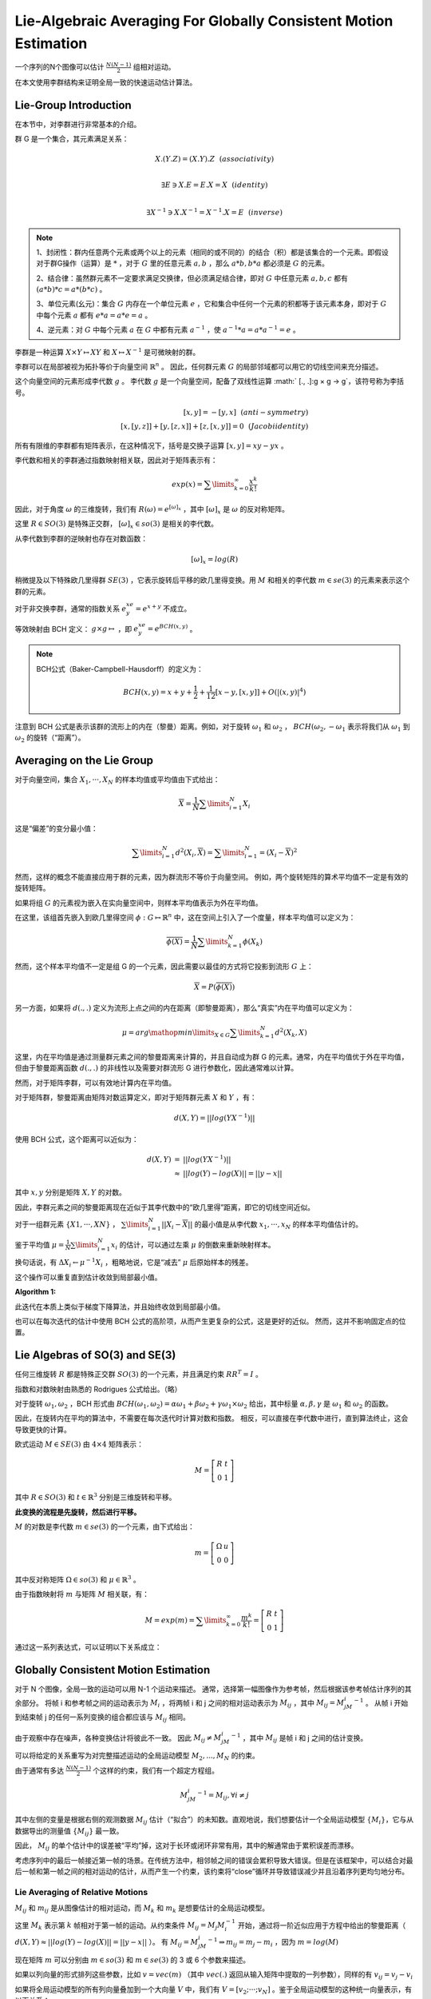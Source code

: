 Lie-Algebraic Averaging For Globally Consistent Motion Estimation
===================================================================

一个序列的N个图像可以估计 :math:`\frac{N(N-1)}{2}` 组相对运动。

在本文使用李群结构来证明全局一致的快速运动估计算法。

Lie-Group Introduction
----------------------

在本节中，对李群进行非常基本的介绍。

群 G 是一个集合，其元素满足关系：

.. math::

   X.(Y.Z) = (X.Y).Z~~(associativity)\\

   \exists E \ni X.E = E.X = X~~(identity)\\

   \exists X^{-1} \ni X.X^{-1} = X^{-1}.X = E~~(inverse)

.. note::

   1、封闭性：群内任意两个元素或两个以上的元素（相同的或不同的）的结合（积）都是该集合的一个元素。即假设对于群G操作（运算）是 :math:`*` ，对于 :math:`G` 里的任意元素 :math:`a,b` ，那么 :math:`a*b, b*a` 都必须是 :math:`G` 的元素。

   2、结合律：虽然群元素不一定要求满足交换律，但必须满足结合律，即对 :math:`G` 中任意元素 :math:`a,b,c` 都有 :math:`(a*b)*c=a*(b*c)` 。

   3、单位元素(幺元)：集合 :math:`G` 内存在一个单位元素 :math:`e` ，它和集合中任何一个元素的积都等于该元素本身，即对于 :math:`G` 中每个元素 :math:`a` 都有  :math:`e*a = a*e = a` 。

   4、逆元素：对 :math:`G` 中每个元素 :math:`a` 在 :math:`G` 中都有元素 :math:`a^{-1}` ，使  :math:`a^{-1}*a=a*a^{-1}=e` 。

李群是一种运算 :math:`X \times Y \mapsto XY` 和 :math:`X \mapsto X^{-1}` 是可微映射的群。

李群可以在局部被视为拓扑等价于向量空间  :math:`\mathbb{R}^{n}` 。 因此，任何群元素 :math:`G` 的局部邻域都可以用它的切线空间来充分描述。

这个向量空间的元素形成李代数 :math:`g` 。 李代数 :math:`g` 是一个向量空间，配备了双线性运算 :math:`  [., .]:g × g → g`，该符号称为李括号。

.. math::

   [x,y] = -[y,x]~~(anti  − symmetry)\\
   [x,[y,z]] + [ y,[z,x]] + [z,[x,y]] = 0~~(Jacobi   identity)

所有有限维的李群都有矩阵表示，在这种情况下，括号是交换子运算  :math:`[x, y]=xy − yx` 。

李代数和相关的李群通过指数映射相关联，因此对于矩阵表示有：

.. math::

   exp(x) = \sum\limits_{k=0}^{\infty} \frac{x^k}{k!}

因此，对于角度 :math:`\omega` 的三维旋转，我们有  :math:`R(\omega) = e^{[\omega]_x}` ，其中 :math:`[\omega]_x` 是  :math:`\omega`  的反对称矩阵。

这里  :math:`R ∈ SO(3)` 是特殊正交群， :math:`[\omega]_x \in so(3)` 是相关的李代数。

从李代数到李群的逆映射也存在对数函数：

.. math::

   [\omega]_x = log(R)

稍微提及以下特殊欧几里得群 :math:`SE(3)` ，它表示旋转后平移的欧几里得变换。用 :math:`M` 和相关的李代数  :math:`m \in se(3)` 的元素来表示这个群的元素。

对于非交换李群，通常的指数关系 :math:`e^xe^y = e^{x+y}` 不成立。

等效映射由 BCH 定义： :math:`g \times g \mapsto` ，即 :math:`e^xe^y = e^{BCH(x,y)}` 。

.. note::

   BCH公式（Baker-Campbell-Hausdorff）的定义为：

   .. math::

      BCH(x,y) = x + y + \frac{1}{2} + \frac{1}{12}[x-y,[x,y]] + O(|(x,y)|^4)

注意到 BCH 公式是表示该群的流形上的内在（黎曼）距离。例如，对于旋转 :math:`\omega_1` 和 :math:`\omega_2` ， :math:`BCH(\omega_2, -\omega_1` 表示将我们从 :math:`\omega_1` 到 :math:`\omega_2` 的旋转（“距离”）。

Averaging on the Lie Group
-----------------------------

对于向量空间，集合 :math:`{X_1,···,X_N}` 的样本均值或平均值由下式给出：

.. math::

   \overline{X} = \frac{1}{N} \sum\limits_{i=1}^{N} X_i

这是“偏差”的变分最小值：

.. math::

   \sum\limits_{i=1}^N d^2(X_i,\overline{X}) = \sum\limits_{i=1}^N = (X_i - \overline{X})^2

然而，这样的概念不能直接应用于群的元素，因为群流形不等价于向量空间。 例如，两个旋转矩阵的算术平均值不一定是有效的旋转矩阵。

如果将组 :math:`G` 的元素视为嵌入在实向量空间中，则样本平均值表示为外在平均值。

在这里，该组首先嵌入到欧几里得空间  :math:`\phi : G \mapsto \mathbb{R}^n` 中，这在空间上引入了一个度量，样本平均值可以定义为：

.. math::

   \overline{\phi(X)} = \frac{1}{N} \sum\limits_{k=1}^N \phi(X_k)

然而，这个样本平均值不一定是组 G 的一个元素，因此需要以最佳的方式将它投影到流形 :math:`G` 上：

.. math::

   \overline{X} = P(\overline{\phi(X)})

另一方面，如果将 :math:`d(., .)` 定义为流形上点之间的内在距离（即黎曼距离），那么“真实”内在平均值可以定义为：

.. math::

   \mu = arg \mathop{min}\limits_{X\in G} \sum\limits_{k=1}^N d^2(X_k,X)

这里，内在平均值是通过测量群元素之间的黎曼距离来计算的，并且自动成为群 G 的元素。通常，内在平均值优于外在平均值，但由于黎曼距离函数 :math:`d(., .)` 的非线性以及需要对群流形 G 进行参数化，因此通常难以计算。

然而，对于矩阵李群，可以有效地计算内在平均值。

对于矩阵群，黎曼距离由矩阵对数运算定义，即对于矩阵群元素 :math:`X` 和 :math:`Y` ，有：

.. math::

   d(X,Y) = ||log(YX^{-1})||

使用 BCH 公式，这个距离可以近似为：

.. math::

   \begin{eqnarray}
   d(X,Y) &=& ||log(YX^{-1})||\\
   &\approx& ||log(Y) - log(X)|| = ||y - x||
   \end{eqnarray}

其中 :math:`x,y` 分别是矩阵 :math:`X,Y` 的对数。

因此，李群元素之间的黎曼距离现在近似于其李代数中的“欧几里得”距离，即它的切线空间近似。

对于一组群元素  :math:`\{X1 , ··· , XN \}` ， :math:`\sum\limits_{i=1}^N||X_i - \overline{X}||` 的最小值是从李代数  :math:`{x_1 , ··· , x_N }` 的样本平均值估计的。

鉴于平均值 :math:`\mu = \frac{1}{N} \sum\limits_{i=1}^N x_i` 的估计，可以通过左乘 :math:`\mu` 的倒数来重新映射样本。

换句话说，有  :math:`\Delta X_i \leftarrow \mu^{-1} X_i` ，粗略地说，它是“减去” :math:`\mu` 后原始样本的残差。

这个操作可以重复直到估计收敛到局部最小值。

:Algorithm 1:

   .. figure:: 1.jpg
      :figclass: algin-center
      :scale: 70%

此迭代在本质上类似于梯度下降算法，并且始终收敛到局部最小值。

也可以在每次迭代的估计中使用 BCH 公式的高阶项，从而产生更复杂的公式，这是更好的近似。 然而，这并不影响固定点的位置。

Lie Algebras of SO(3) and SE(3)
---------------------------------

任何三维旋转 :math:`R` 都是特殊正交群 :math:`SO(3)` 的一个元素，并且满足约束 :math:`RR^T = I` 。

指数和对数映射由熟悉的 Rodrigues 公式给出。（略）

对于旋转  :math:`\omega_1,\omega_2` ，BCH 形式由  :math:`BCH(\omega_1,\omega_2) = \alpha \omega_1 + \beta \omega_2 + \gamma \omega_1 \times \omega_2` 给出，其中标量  :math:`\alpha, \beta, \gamma` 是 :math:`\omega_1` 和 :math:`\omega_2` 的函数。

因此，在旋转内在平均的算法中，不需要在每次迭代时计算对数和指数。 相反，可以直接在李代数中进行，直到算法终止，这会导致更快的计算。

欧式运动 :math:`M\in SE(3)`  由 :math:`4 \times 4` 矩阵表示：

.. math::

   M = \left[
   \begin{matrix}
   R & t\\0 & 1
   \end{matrix}
   \right]

其中  :math:`R \in SO(3)` 和  :math:`t \in \mathbb{R}^3` 分别是三维旋转和平移。

**此变换的流程是先旋转，然后进行平移。**

:math:`M` 的对数是李代数  :math:`m \in se(3)` 的一个元素，由下式给出：

.. math::

   m = \left[
   \begin{matrix}
   \Omega & u \\0 & 0
   \end{matrix}
   \right]

其中反对称矩阵  :math:`\Omega \in so(3)` 和  :math:`\mu \in \mathbb{R}^3` 。

由于指数映射将 :math:`m` 与矩阵 :math:`M` 相关联，有：

.. math::

   M = exp(m) = \sum\limits_{k=0}^\infty \frac{m^k}{k!} = \left[
   \begin{matrix}
   R & t\\0 & 1
   \end{matrix}
   \right]

通过这一系列表达式，可以证明以下关系成立：

.. figure:: 2.jpg
   :figclass: align-center
   :scale: 75%


Globally Consistent Motion Estimation
--------------------------------------

对于 N 个图像，全局一致的运动可以用 N-1 个运动来描述。
通常，选择第一幅图像作为参考帧，然后根据该参考帧估计序列的其余部分。
将帧 i 和参考帧之间的运动表示为  :math:`M_i` ，将两帧 i 和 j 之间的相对运动表示为  :math:`M_{ij}` ，其中  :math:`M_{ij} = M_jM_i^{-1}` 。
从帧 i 开始到结束帧 j 的任何一系列变换的组合都应该与 :math:`M_{ij}` 相同。

.. figure:: 3.jpg
   :figclass: align-center
   :scale: 60%

由于观察中存在噪声，各种变换估计将彼此不一致。 因此 :math:`M_{ij} \ne M_jM_i^{-1}` ，其中 :math:`M_{ij}` 是帧 i 和 j 之间的估计变换。

可以将给定的关系重写为对完整描述运动的全局运动模型  :math:`{M_2 , ... , M_N }` 的约束。

由于通常有多达 :math:`\frac{N(N-1)}{2}` 个这样的约束，我们有一个超定方程组。

.. math::

   M_jM_i^{-1} = M_{ij}, \forall i \ne j

其中左侧的变量是根据右侧的观测数据 :math:`M_{ij}` 估计（“拟合”）的未知数。直观地说，我们想要估计一个全局运动模型  :math:`\{M_i\}`，它与从数据导出的测量值  :math:`\{M_{ij}\}` 最一致。

因此， :math:`M_{ij}` 的单个估计中的误差被“平均”掉，这对于长环或闭环非常有用，其中的解通常由于累积误差而漂移。

考虑序列中的最后一帧接近第一帧的场景。在传统方法中，相邻帧之间的错误会累积导致大错误。但是在该框架中，可以结合对最后一帧和第一帧之间的相对运动的估计，从而产生一个约束，该约束将“close”循环并导致错误减少并且沿着序列更均匀地分布。

Lie Averaging of Relative Motions
^^^^^^^^^^^^^^^^^^^^^^^^^^^^^^^^^^

:math:`M_{ij}` 和 :math:`m_{ij}` 是从图像估计的相对运动，而 :math:`M_k` 和 :math:`m_k` 是想要估计的全局运动模型。

这里 :math:`M_k` 表示第 :math:`k` 帧相对于第一帧的运动。从约束条件  :math:`M_{ij} = M_j M_i^{-1}` 开始，通过将一阶近似应用于方程中给出的黎曼距离（ :math:`d(X,Y) \approx ||log(Y) - log(X) || = ||y - x||` ）。
有 :math:`M_{ij} = M_jM_i^{-1} \Rightarrow m_{ij} = m_j - m_i` ，因为 :math:`m = log(M)`

现在矩阵 :math:`m` 可以分别由 :math:`m \in so(3)` 和  :math:`m \in se(3)` 的 3 或 6 个参数来描述。

如果以列向量的形式排列这些参数，比如  :math:`v = vec(m)` （其中  :math:`vec(.)` 返回从输入矩阵中提取的一列参数），同样的有 :math:`v_{ij} = v_j - v_i`

如果将全局运动模型的所有列向量叠加到一个大向量 :math:`V` 中，我们有  :math:`V =[v_2 ; ···; v_N]` 。鉴于全局运动模型的这种统一向量表示，有以下关系：

.. math::

   \begin{eqnarray}
   M_{ij} = M_jM_i^{-1} \Rightarrow m_{ij} = m_j - m_i\\
   \Rightarrow v_{ij} &=& v_j - v_i\\
   \Rightarrow v_{ij} &=& \underbrace{[···-I···I···]}V
   \end{eqnarray}

其中 :math:`I` 表示维度为 :math:`N_{dim} \times N_{dim}` 的单位矩阵（其中 :math:`N_{dim} = 3~~or~~6` ）。

:math:`D_{ij}` 是一个大小为 :math:`N_{dim} \times (N_{dim} \ times N - 1)`  的矩阵，矩阵  :math:`-I` 和 :math:`I` 分别位于位置 :math:`i` 和 :math:`j` ，并充当帧 :math:`i` 和 :math:`j` 的“下标”矩阵。

换句话说，将 :math:`D_{ij}` 应用于向量 :math:`V` 挑选出 :math:`v_i` 和 :math:`v_j` 并返回 :math:`v_j - v_i` 。

上面的方程表示根据全局运动模型的单个相对运动。然而，需要将所有可用的相对运动组合成一组方程。

因此，对于给定的一组相对运动观测值 :math:`\{M_{ij}\}` ，可以将所有相对运动向量 :math:`v_{ij}` 堆叠成一个大向量 :math:`\mathbb{V}_{ij} = [v_{ij1}; v_{ij2};···]`  其中 :math:`ij1,ij2` 等表示不同的相对运动的下标。

类似地，所有下标矩阵（indicator matrices）都可以堆叠成一个大矩阵  :math:`D =[D_{ij1} ; D_{ij2} ; ···]` ，从而有以下表示：

.. math::

   \begin{eqnarray}
   M_j M_i^{-1} &=& M_{ij}\\
   \rightsquigarrow D\mathcal{V} &=& \mathbb{V}_{ij}\\
   \Rightarrow &=& D^{\dagger}\mathbb{V}_{ij}
   \end{eqnarray}

其中 :math:`D^{\dagger}` 表示伪逆运算：

.. math::

   D^{\dagger} = (D^TD)^{-1}D^T

对于给定的一组相对观测值，矩阵 :math:`D` 是固定的，这意味着 :math:`D^{\dagger}` 只需要计算一次。

因此可以开发一种迭代方案，在每个步骤中线性地近似全局运动并从观察到的运动值更新当前估计以改进估计。 这可以重复直到收敛。

:Algorithm 2:

   .. figure:: 4.jpg
      :figclass: align-center
      :scale: 75%

矢量  :math:`\Delta \mathbb{V}_{ij}` 是通过叠加所有相对运动矢量 :math:`\Delta v_{ij}` 来创建的，相反，矢量 :math:`\Delta v_k` 是从线性估计 :math:`\Delta V` 中提取出来的。

.. note::

   1. 一个关键点是，对残差运动的估计具有特定形式 :math:`\Delta M_{ij} = M_j^{-1} M_{ij} M_i` 以遵守矩阵乘法的非交换性质。

   2. 该算法的单次迭代相当于计算相对运动的外在平均值。 然而，就像在前面的算法 (A1) 中一样，通过迭代改进使用李代数元素 :math:`m` 计算平均值的一阶近似的质量来改进这个平均值。该算法在几次迭代内收敛到一个稳定点。

:实验结果:
   （超过 50 次试验）对于50个点和5张图像的平均结果。

   .. figure:: 5.jpg
      :figclass: align-center
      :scale: 75%